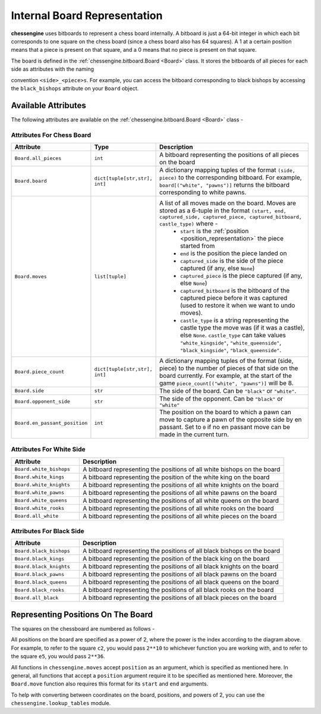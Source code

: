 .. _board_representation:

Internal Board Representation
===================================

**chessengine** uses bitboards to represent a chess board internally. A bitboard
is just a 64-bit integer in which each bit corresponds to one square on the chess
board (since a chess board also has 64 squares). A 1 at a certain position means
that a piece is present on that square, and a 0 means that no piece is present
on that square.

The board is defined in the :ref:`chessengine.bitboard.Board <Board>` class. It
stores the bitboards of all pieces for each side as attributes with the naming

convention ``<side>_<piece>s``. For example, you can access the bitboard
corresponding to black bishops by accessing the ``black_bishops`` attribute
on your ``Board`` object.

Available Attributes
--------------------

The following attributes are available on the :ref:`chessengine.bitboard.Board <Board>` class -

Attributes For Chess Board
""""""""""""""""""""""""""
.. list-table::
    :widths: 1 1 3
    :header-rows: 1

    * - Attribute
      - Type
      - Description

    * - ``Board.all_pieces``
      - ``int``
      - A bitboard representing the positions of all pieces on the board
    * - ``Board.board``
      - ``dict[tuple[str,str], int]``
      - A dictionary mapping tuples of the format ``(side, piece)`` to the corresponding bitboard. For example, ``board[("white", "pawns")]`` returns the bitboard corresponding to white pawns.
    * - ``Board.moves``
      - ``list[tuple]``
      - A list of all moves made on the board. Moves are stored as a 6-tuple in the format ``(start, end, captured_side, captured_piece, captured_bitboard, castle_type)`` where -
            * ``start`` is the :ref:`position <position_representation>` the piece started from
            * ``end`` is the position the piece landed on
            * ``captured_side`` is the side of the piece captured (if any, else ``None``)
            * ``captured_piece`` is the piece captured (if any, else ``None``)
            * ``captured_bitboard`` is the bitboard of the captured piece before it was captured (used to restore it when we want to undo moves).
            * ``castle_type`` is a string representing the castle type the move was (if it was a castle), else ``None``. ``castle_type`` can take values ``"white_kingside"``, ``"white_queenside"``, ``"black_kingside"``, ``"black_queenside"``.
    * - ``Board.piece_count``
      - ``dict[tuple[str,str], int]``
      - A dictionary mapping tuples of the format (side, piece) to the number of pieces of that side on the board currently. For example, at the start of the game ``piece_count[("white", "pawns")]`` will be 8.
    * - ``Board.side``
      - ``str``
      - The side of the board. Can be ``"black"`` or ``"white"``.
    * - ``Board.opponent_side``
      - ``str``
      - The side of the opponent. Can be ``"black"`` or ``"white"``
    * - ``Board.en_passant_position``
      - ``int``
      - The position on the board to which a pawn can move to capture a pawn of the opposite side by en passant. Set to ``0`` if no en passant move can be made in the current turn.

Attributes For White Side
"""""""""""""""""""""""""

.. list-table::
    :widths: 1 3
    :header-rows: 1

    * - Attribute
      - Description

    * - ``Board.white_bishops``
      - A bitboard representing the positions of all white bishops on the board
    * - ``Board.white_kings``
      - A bitboard representing the position of the white king on the board
    * - ``Board.white_knights``
      - A bitboard representing the positions of all white knights on the board
    * - ``Board.white_pawns``
      - A bitboard representing the positions of all white pawns on the board
    * - ``Board.white_queens``
      - A bitboard representing the positions of all white queens on the board
    * - ``Board.white_rooks``
      - A bitboard representing the positions of all white rooks on the board
    * - ``Board.all_white``
      - A bitboard representing the positions of all white pieces on the board

Attributes For Black Side
"""""""""""""""""""""""""

.. list-table::
    :widths: 1 3
    :header-rows: 1

    * - Attribute
      - Description

    * - ``Board.black_bishops``
      - A bitboard representing the positions of all black bishops on the board
    * - ``Board.black_kings``
      - A bitboard representing the position of the black king on the board
    * - ``Board.black_knights``
      - A bitboard representing the positions of all black knights on the board
    * - ``Board.black_pawns``
      - A bitboard representing the positions of all black pawns on the board
    * - ``Board.black_queens``
      - A bitboard representing the positions of all black queens on the board
    * - ``Board.black_rooks``
      - A bitboard representing the positions of all black rooks on the board
    * - ``Board.all_black``
      - A bitboard representing the positions of all black pieces on the board

.. _position_representation:

Representing Positions On The Board
-----------------------------------

The squares on the chessboard are numbered as follows -

.. image:: media/chessboard-numbered.svg
    :width: 300
    :alt: A chessboard with indices assigned to each square

All positions on the board are specified as a power of 2, where the power is the index according to
the diagram above. For example, to refer to the square ``c2``, you would pass ``2**10`` to whichever
function you are working with, and to refer to the square ``e5``, you would pass ``2**36``.

All functions in ``chessengine.moves`` accept ``position`` as an argument, which is specified
as mentioned here. In general, all functions that accept a ``position`` argument require it to
be specified as mentioned here. Moreover, the ``Board.move`` function also requires this format for
its ``start`` and ``end`` arguments.

To help with converting between coordinates on the board, positions, and powers
of 2, you can use the ``chessengine.lookup_tables`` module.
